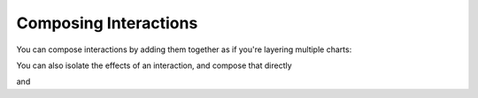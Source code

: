 .. _composing-interactions:

============
Composing Interactions
============

You can compose interactions by adding them together as if you're layering multiple charts:

.. altair-plot::
    :output: repr
    import pandas as pd

    test = pd.DataFrame([
      {"a": 30, "b": 28, "label": "Andy"},
      {"a": 25, "b": 65, "label": "Brian"},
      {"a": 70, "b": 43, "label": "Charlie"}
    ])

    alx.pan_zoom() + (alx.highlight_type(target='label') + alt.Chart(test).mark_text().encode(text='label',x='a',y='b'))#.add_params(query_param).transform_filter()




You can also isolate the effects of an interaction, and compose that directly


and 


